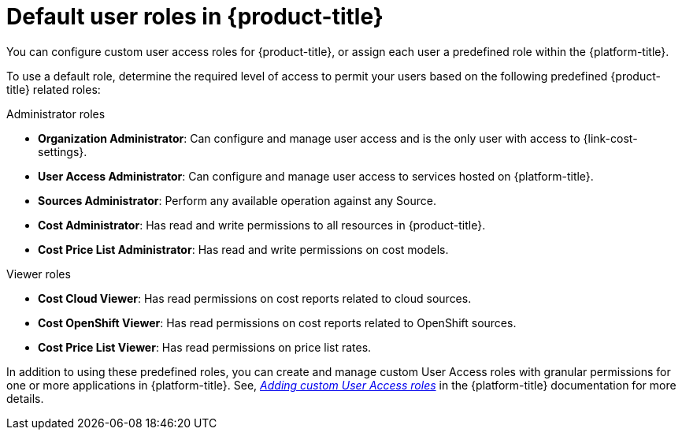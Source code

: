 // Module included in the following assemblies:
//
// assembly-cost-limiting-access-rbac.adoc
:_content-type: CONCEPT
:experimental:

 
[id="default-user-roles_{context}"]
= Default user roles in {product-title}

[role="_abstract"]
You can configure custom user access roles for {product-title}, or assign each user a predefined role within the {platform-title}.

To use a default role, determine the required level of access to permit your users based on the following predefined {product-title} related roles:

.Administrator roles

* *Organization Administrator*: Can configure and manage user access and is the only user with access to {link-cost-settings}.
* *User Access Administrator*: Can configure and manage user access to services hosted on {platform-title}.
* *Sources Administrator*: Perform any available operation against any Source.
* *Cost Administrator*:  Has read and write permissions to all resources in {product-title}.
* *Cost Price List Administrator*:  Has read and write permissions on cost models.

.Viewer roles

* *Cost Cloud Viewer*:  Has read permissions on cost reports related to cloud sources.
* *Cost OpenShift Viewer*:  Has read permissions on cost reports related to OpenShift sources.
* *Cost Price List Viewer*:  Has read permissions on price list rates.

In addition to using these predefined roles, you can create and manage custom User Access roles with granular permissions for one or more applications in {platform-title}. See, link:https://access.redhat.com/documentation/en-us/red_hat_hybrid_cloud_console/2021/html/user_access_configuration_guide_for_role-based_access_control_rbac/assembly-rbac-procedures#proc-insights-rbac-adding-and-modifying-roles_rbac-intro[_Adding custom User Access roles_] in the {platform-title} documentation for more details. 
